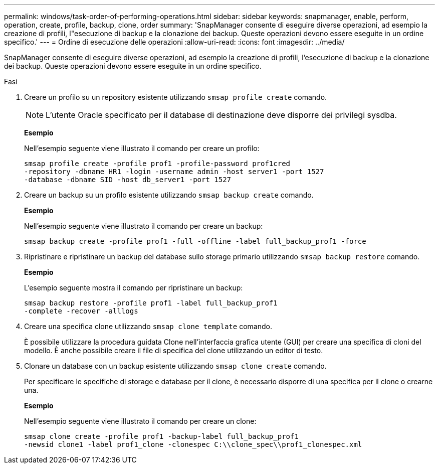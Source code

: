 ---
permalink: windows/task-order-of-performing-operations.html 
sidebar: sidebar 
keywords: snapmanager, enable, perform, operation, create, profile, backup, clone, order 
summary: 'SnapManager consente di eseguire diverse operazioni, ad esempio la creazione di profili, l"esecuzione di backup e la clonazione dei backup. Queste operazioni devono essere eseguite in un ordine specifico.' 
---
= Ordine di esecuzione delle operazioni
:allow-uri-read: 
:icons: font
:imagesdir: ../media/


[role="lead"]
SnapManager consente di eseguire diverse operazioni, ad esempio la creazione di profili, l'esecuzione di backup e la clonazione dei backup. Queste operazioni devono essere eseguite in un ordine specifico.

.Fasi
. Creare un profilo su un repository esistente utilizzando `smsap profile create` comando.
+

NOTE: L'utente Oracle specificato per il database di destinazione deve disporre dei privilegi sysdba.

+
*Esempio*

+
Nell'esempio seguente viene illustrato il comando per creare un profilo:

+
[listing]
----
smsap profile create -profile prof1 -profile-password prof1cred
-repository -dbname HR1 -login -username admin -host server1 -port 1527
-database -dbname SID -host db_server1 -port 1527
----
. Creare un backup su un profilo esistente utilizzando `smsap backup create` comando.
+
*Esempio*

+
Nell'esempio seguente viene illustrato il comando per creare un backup:

+
[listing]
----
smsap backup create -profile prof1 -full -offline -label full_backup_prof1 -force
----
. Ripristinare e ripristinare un backup del database sullo storage primario utilizzando `smsap backup restore` comando.
+
*Esempio*

+
L'esempio seguente mostra il comando per ripristinare un backup:

+
[listing]
----
smsap backup restore -profile prof1 -label full_backup_prof1
-complete -recover -alllogs
----
. Creare una specifica clone utilizzando `smsap clone template` comando.
+
È possibile utilizzare la procedura guidata Clone nell'interfaccia grafica utente (GUI) per creare una specifica di cloni del modello. È anche possibile creare il file di specifica del clone utilizzando un editor di testo.

. Clonare un database con un backup esistente utilizzando `smsap clone create` comando.
+
Per specificare le specifiche di storage e database per il clone, è necessario disporre di una specifica per il clone o crearne una.

+
*Esempio*

+
Nell'esempio seguente viene illustrato il comando per creare un clone:

+
[listing]
----
smsap clone create -profile prof1 -backup-label full_backup_prof1
-newsid clone1 -label prof1_clone -clonespec C:\\clone_spec\\prof1_clonespec.xml
----

